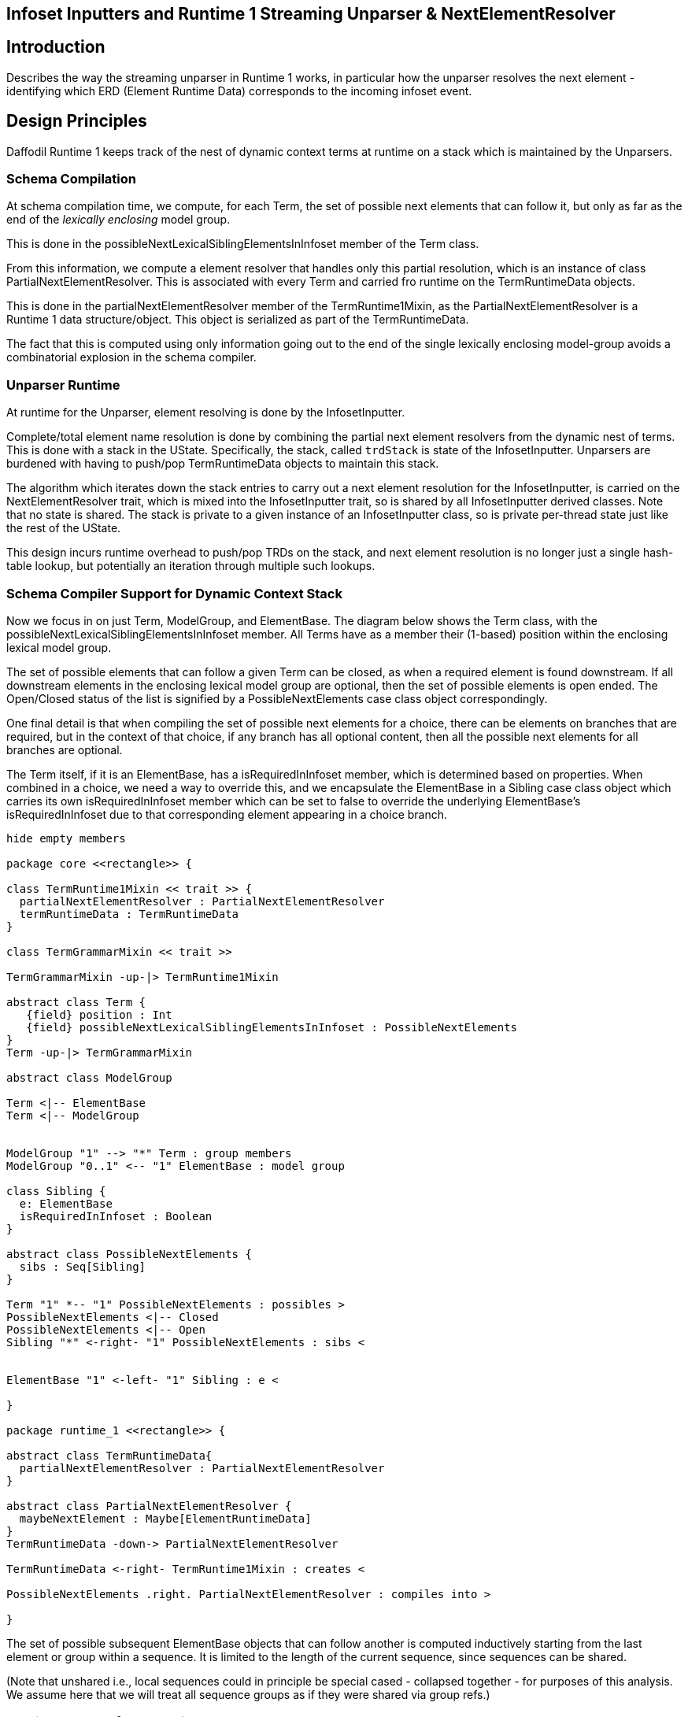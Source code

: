 :page-layout: page
:keywords: unparser InfosetInputter NextElementResolver Streaming
// ///////////////////////////////////////////////////////////////////////////
//
// This file is written in AsciiDoc.
//
// If you can read this comment, your browser is not rendering asciidoc automatically.
//
// You need to install the asciidoc plugin to Chrome or Firefox
// so that this page will be properly rendered for your viewing pleasure.
//
// You can get the plugins by searching the web for 'asciidoc plugin'
//
// You will want to change plugin settings to enable diagrams (they're off by default.)
// 
// You need to view this page with Chrome or Firefox.
//
// ///////////////////////////////////////////////////////////////////////////
//
// When editing, please start each sentence on a new line.
// See https://asciidoctor.org/docs/asciidoc-recommended-practices/#one-sentence-per-line[one sentence-per-line writing technique.]
// This makes textual diffs of this file useful in a similar way to the way they work for code.
//
// //////////////////////////////////////////////////////////////////////////

== Infoset Inputters and Runtime 1 Streaming Unparser & NextElementResolver

== Introduction

Describes the way the streaming unparser in Runtime 1 works, in particular how
the unparser resolves the next element - identifying which ERD (Element Runtime Data) 
corresponds to the incoming infoset event. 

== Design Principles 

Daffodil Runtime 1 keeps track of the nest of dynamic context terms at runtime on a stack which
is maintained by the Unparsers.

=== Schema Compilation

At schema compilation time, we compute, for each Term, the set of possible next
elements that can follow it, but only as far as the end of the _lexically 
enclosing_ model group. 

This is done in the possibleNextLexicalSiblingElementsInInfoset member of
the Term class.

From this information, we compute a element resolver that handles only this
partial resolution, which is an instance of class PartialNextElementResolver.
This is associated with every Term and carried fro runtime on the TermRuntimeData
objects.

This is done in the partialNextElementResolver member of the TermRuntime1Mixin,
as the PartialNextElementResolver is a Runtime 1 data structure/object.
This object is serialized as part of the TermRuntimeData. 

The fact that this is computed using only information going out to the end of the
single lexically enclosing model-group avoids a combinatorial
explosion in the schema compiler. 

=== Unparser Runtime

At runtime for the Unparser, element resolving is done by the InfosetInputter.

Complete/total element name resolution is done by combining the partial 
next element resolvers from the dynamic nest of terms. 
This is done with a stack in the UState. 
Specifically, the stack, called `trdStack` is state of the InfosetInputter. 
Unparsers are burdened with having to push/pop TermRuntimeData objects to maintain this stack.

The algorithm which iterates down the stack entries to carry out a next element
resolution for the InfosetInputter, is carried on the NextElementResolver trait, 
which is mixed into the InfosetInputter trait, so is shared by all InfosetInputter
derived classes. 
Note that no state is shared. 
The stack is private to a given instance of an InfosetInputter class, 
so is private per-thread state just like the rest of the UState.

This design incurs runtime overhead to push/pop TRDs on the stack,
and next element resolution is no longer just a single hash-table lookup, but
potentially an iteration through multiple such lookups.

=== Schema Compiler Support for Dynamic Context Stack

Now we focus in on just Term, ModelGroup, and ElementBase.
The diagram below shows the Term class, with the possibleNextLexicalSiblingElementsInInfoset
member.
All Terms have as a member their (1-based) position within the enclosing
lexical model group. 

The set of possible elements that can follow a given Term can be closed, 
as when a required element is found downstream. If all downstream elements
in the enclosing lexical model group are optional, then the set of possible
elements is open ended. The Open/Closed status of the list is 
signified by a PossibleNextElements case class object correspondingly.

One final detail is that when compiling the set of possible next elements for
a choice, there can be elements on branches that are required, but in 
the context of that choice, if any branch has all optional content, then
all the possible next elements for all branches are optional. 

The Term itself, if it is an ElementBase, has a isRequiredInInfoset member, which is determined
based on properties.
When combined in a choice, we need a way to override
this, and we encapsulate the ElementBase in a Sibling case class object which
carries its own isRequiredInInfoset member which can be set to false to
override the underlying ElementBase's isRequiredInInfoset due to that
corresponding element appearing in a choice branch. 

[plantuml, format="png"]     
....
hide empty members

package core <<rectangle>> {

class TermRuntime1Mixin << trait >> {
  partialNextElementResolver : PartialNextElementResolver
  termRuntimeData : TermRuntimeData
}

class TermGrammarMixin << trait >>

TermGrammarMixin -up-|> TermRuntime1Mixin

abstract class Term {
   {field} position : Int
   {field} possibleNextLexicalSiblingElementsInInfoset : PossibleNextElements
}
Term -up-|> TermGrammarMixin

abstract class ModelGroup

Term <|-- ElementBase
Term <|-- ModelGroup


ModelGroup "1" --> "*" Term : group members
ModelGroup "0..1" <-- "1" ElementBase : model group 

class Sibling {
  e: ElementBase
  isRequiredInInfoset : Boolean
}

abstract class PossibleNextElements {
  sibs : Seq[Sibling]
}

Term "1" *-- "1" PossibleNextElements : possibles >
PossibleNextElements <|-- Closed
PossibleNextElements <|-- Open
Sibling "*" <-right- "1" PossibleNextElements : sibs <


ElementBase "1" <-left- "1" Sibling : e <

}

package runtime_1 <<rectangle>> {

abstract class TermRuntimeData{
  partialNextElementResolver : PartialNextElementResolver
}

abstract class PartialNextElementResolver {
  maybeNextElement : Maybe[ElementRuntimeData]
}
TermRuntimeData -down-> PartialNextElementResolver

TermRuntimeData <-right- TermRuntime1Mixin : creates <

PossibleNextElements .right. PartialNextElementResolver : compiles into >

}

....

The set of possible subsequent ElementBase objects that can
follow another is computed inductively starting from the last element
or group within a sequence.
It is limited to the length of the current sequence, since sequences can be 
shared. 

(Note that unshared i.e., local sequences could in principle be
special cased - collapsed together - for purposes of this analysis.
We assume here that we will treat all sequence groups as if they were
shared via group refs.)

=== Runtime Support for Dynamic Context Stack

Below we show the runtime 1 objects that implement the next element resolution 
for the streaming unparser.

The Unparser has a UState, which has an InfosetInputter. 
The InfosetInputter trait mixes in the implementation of NextElementResolver
which provides the push/pop API for maintaining the TRD stack, and it 
provides the nextElement method which does complete next element resolving, chaining
through the PartialNextElementResolvers obtained from the stack of TRDs.

[plantuml, format="png"]     
....
hide empty members

package runtime_1 <<rectangle>> {

abstract class PartialNextElementResolver {
  maybeNextElement : Maybe[ElementRuntimeData]
}

abstract class NextElementResolver <<trait>> {
   def nextElement(name, ns, useNS) : ElementRuntimeData
   def pushTRD(trd)
   def popTRD()
}

NextElementResolver -right-> TermRuntimeData : has stack of

abstract class InfosetInputter


abstract class TermRuntimeData

TermRuntimeData *-down- "1" PartialNextElementResolver : has

abstract class UStateMain{
  pushTRD(trd)
  popTRD()
}

abstract class Unparser {
  pushTRD(trd)
  popTRD()
}

Unparser -down-> UStateMain : push/pop TRDs >

UStateMain -right-> InfosetInputter : push/pop TRDs >

InfosetInputter -up-|> NextElementResolver : is a


}
....

Any given PartialNextElementResolver can resolve a name (+ namespace when used)
to an ERD, or it can not be able to perform the resolution, which is not 
an error.

As a whole the next-element resoluiton algorithm requires that the unparser 
maintain the stack of TermRuntimeData objects and the resolution 
algorithm works down the stack using the partial resolver from the most-
recently pushed runtime data object first. 
If that does not resolve the element it either fails - because the partial
resolver knows that the incoming element event *must* be one of the possibilities
it represents (Closed set of possibles), or it moves to the next deeper runtime-data 
object on the stack having a partial next element resolver (for Open set of possibles),
and tries that. 
This continues until it succeeds, or until an ERD is found on the stack, at 
which point the resolution fails and an unparse error (fatal) is issued. 

Note that the context of next-element-resolution cannot span the boundary of a 
complex element. 
This is because an end-element event must be received before any subsequent 
element start events. 

This dynamic-context TRD stack need not be copied to UStates for Suspensions as 
those only occur after Infoset elements have been created. 

=== Some interactions, or non-interactions with other aspects of the Unparser

* Orthogonal to suspensions - next element resolution is over before a
  suspension is constructed for the element.

==== Interaction with ChoiceBranchMap

Next element resolving for the infoset inputter is orthogonal to 
choiceBranchMap - next element resolution must be done
first, and the result of it is used by the choiceBranchMap to choose
which branch of the choice is implied by arrival of that element.

=== Testing and Design for Test

* Schema Compiler
** Unit tests in scala code for schema compiler methods that compute the _possibles_ object.
 These should cover various combinations of sequences/choices with required
 and optional elements and groups shared using group references.
** Instrumentation in the schema compiler to measure the amount of work going
 on so that combinatorial explosions are detected earlier.
 This should output a report of the metrics at the end of compilation, or perhaps 
 incrementally as compilation proceeds. 
 
* Runtime 1
** Faking TRDs so as to test XML InfosetOutputters in unit testing. Only the
 partialNextElementResolver member of the TRD is needed. 
 It may be possible to use
 the schema compiler to create the appropriate scenario of TRDs and ERDs and
 then the InfosetOutputter push(trd) method can be called to create a stack 
 that matches a test scenario. This allows testing the nextElement resolver
 algorithm in isolation from the push/pop logic that Unparsers must maintain.
** Unparsers must push/pop appropriately. Possibly built in checking can be
 put in place that detects when a pop is missing? This is TBD as the push/pop 
 may or may not be able to be centralized in the code base. 


=== Summary of Features

* Dynamic context stack (stack of RuntimeData) in UState
* Unparsers maintain dynamic context stack, pushing and popping TRDs as model-groups are processed.
* Stack algorithm for NextElementResolver runs down stack trying partial resolutions
* Algorithms on Term to determine sets of possibly following infoset events.

== Appendix: Review of DSOM Design

=== DSOM Term Classes

In Daffodil, DSOM now enables sharing of ModelGroup members, which are instances 
of classes derived from Term.

The Term class is central to Daffodil because Terms are the entities that can
can resolve scoped properties by combining those from an element ref or group ref, to 
and element decl or group def, from element decl to type def, etc. 
Term is the start point for the chains of non-default property providers, 
and for the chains of default property providers, from which scoped properties are resolved. 

For review, a DSOM class diagram showing the Term class hierarchy is below. 

[plantuml, format="png"]     
....
hide empty members
abstract class Term

together { 
  abstract class SequenceTermBase
  abstract class ChoiceTermBase
  abstract class ElementBase
}

abstract class ModelGroup

Term <|-- ElementBase
Term <|-- ModelGroup
ModelGroup <|-- SequenceTermBase
ModelGroup <|-- ChoiceTermBase

abstract class LocalElementDeclBase
ElementBase <|-- LocalElementDeclBase
LocalElementDeclBase <|-- LocalElementDecl
abstract class AbstractElementRef
ElementBase <|-- AbstractElementRef
AbstractElementRef <|-- Root
AbstractElementRef <|-- ElementRef

together {
  class LocalElementDecl
  class ElementRef

  class Sequence
  class SequenceGroupRef 
  class Choice
  class ChoiceGroupRef
}
together {
  class Root
  class PrefixLengthQuasiElementDecl
  class RepTypeQuasiElementDecl
  class ChoiceBranchImpliedSequence
}
abstract class QuasiElementDeclBase
LocalElementDeclBase <|-- QuasiElementDeclBase
QuasiElementDeclBase <|-- PrefixLengthQuasiElementDecl
QuasiElementDeclBase <|-- RepTypeQuasiElementDecl

abstract class SequenceGroupTermBase
SequenceTermBase <|-- SequenceGroupTermBase
SequenceTermBase <|-- ChoiceBranchImpliedSequence
SequenceGroupTermBase <|-- Sequence
SequenceGroupTermBase <|-- SequenceGroupRef

abstract class ChoiceGroupTermBase
ChoiceTermBase <|-- ChoiceGroupTermBase
ChoiceGroupTermBase <|-- Choice
ChoiceGroupTermBase <|-- ChoiceGroupRef

ModelGroup "1" ..> "*" Term : group members
ModelGroup "0..1" <-- "1" ElementBase : model group 

....

The above reflects the status quo of objects. 
The concrete classes are all at the bottom (marked with C). 

Most of organizing principles depend on just the core abstract classes.
Here's the same diagram, but focusing in on just the core abstract classes.

[plantuml, format="png"]     
....
hide empty members
abstract class Term

together { 
  abstract class SequenceTermBase
  abstract class ChoiceTermBase
  abstract class ElementBase
}

abstract class ModelGroup
abstract class GroupDefLike <<trait>>
abstract class GroupRef <<trait>>

Term <|-- ElementBase
Term <|-up- ModelGroup
ModelGroup <|-- SequenceTermBase
ModelGroup <|-- ChoiceTermBase
GroupDefLike <|.. ModelGroup : some are
GroupRef <|.. ModelGroup : some are
GroupRef -left-> GroupDefLike : group ref

GroupDefLike "1" -up-> "*" Term : group members
ModelGroup "0..1" <-- "1" ElementBase : model group 

....

The dashed lines from ModelGroup are to illustrate that some ModelGroup classes
inherit from GroupDefLike, as they define lexically, a surround of their group
members.
Other ModelGroup classes inherit GroupRef (SequenceGroupRef and ChoiceGroupRef)
which share the group definition. 
Ignoring the Root element for a moment, every Term has a lexically enclosing 
ModelGroup which inherits from GroupDefLike. This is the mechanism by which
ModelGroups and their contents can be shared in multiple distinct contexts.

With those classes in mind, we can look into the changes to Daffodil
to support a _dynamic context stack_.

CAUTION: Some code in the schema compiler has moved around to prepare for an era where
Daffodil supports more than one backend/runtime system. 
See the <<Appendix: Schema Compiler grammar and runtime1 Packages,Appendix: Schema Compiler grammar and runtime1 Packages>> 


== Appendix: Schema Compiler grammar and runtime1 Packages

The basic DSOM object classes are composed by mixin with components coming 
from different packages that separate concerns.

Some basic non-function-changing refactoring begins the process of breaking out 
runtime1-specific code and separating that from code that will be in common
to all runtime backends. 

The primary packages in the schema compiler (daffodil-core) are:

* dsom - The Daffodil Schema Object Model - object corresponding to the parts
of a DFDL schema. Handles properties, property scoping, include/import,
namespaces, and all XML-schema-related functionality.
* grammar - Introduces combinators and primitives of the data syntax grammar.
Supposed to contain all backend/runtime independent logic.
* runtime1 - Logic (mixins, methods, members, classes, etc.) specific to the
_Runtime 1_ backend. 
For example, this includes calculations that create the data structures 
needed to support streaming unparsing, a complex behavior that other Daffodil
runtime backends are unlikely to implement. 

Some primary classes and mixins from these packages are shown here:

[plantuml, format="png"]     
....
hide empty members
package core <<rectangle>> {

package grammar {

abstract class Gram <<trait>> {
}

abstract class TermGrammarMixin <<trait>> {
  def gram : Gram
  }
abstract class ModelGroupGrammarMixin <<trait>>
abstract class ElementBaseGrammarMixin <<trait>>
abstract class SequenceGrammarMixin <<trait>>
abstract class ChoiceGrammarMixin <<trait>>
}

note bottom of grammar
  Contains Combinators and Primitives that
  represent the grammar regions that make up
  the data syntax grammar. 
  
  Optimizes this in a runtime-backend independent 
  manner.
end note

package runtime1 {

abstract class GramRuntime1Mixin <<trait>> {
  def parser(): Parser
  def unparser(): Unparser
}
Gram -up-|> GramRuntime1Mixin
abstract class TermRuntime1Mixin <<trait>> {
  def termRuntimeData
}
TermGrammarMixin -up-> TermRuntime1Mixin
abstract class ModelGroupRuntime1Mixin <<trait>> {
  def termRuntimeData = modelGroupRuntimeData
  def modelGroupRuntimeData
}
ModelGroupGrammarMixin -up-> ModelGroupRuntime1Mixin
abstract class ElementBaseRuntime1Mixin <<trait>> {
  def termRuntimeData = elementRuntimeData
  lazy val elementRuntimeData
}
ElementBaseGrammarMixin -up-> ElementBaseRuntime1Mixin
abstract class SequenceRuntime1Mixin <<trait>> {
  def modelGroupRuntimeData = sequenceRuntimeData
  lazy val sequenceRuntimeData
}
SequenceGrammarMixin -up-> SequenceRuntime1Mixin
abstract class ChoiceRuntime1Mixin <<trait>> {
  def modelGroupRuntimeData = choiceRuntimeData
  lazy val choiceRuntimeData
}
ChoiceGrammarMixin -up-> ChoiceRuntime1Mixin

}

note bottom of runtime1
  Contains mixins with methods and members 
  specific to the Runtime 1 backend.
end note

package dsom {
abstract class Term
Term -up-|> TermGrammarMixin
Term -up-> Gram : gram

together { 
  abstract class SequenceTermBase
  abstract class ChoiceTermBase
  abstract class ElementBase
}

abstract class ModelGroup
ModelGroup -up-|> ModelGroupGrammarMixin
ElementBase -up-|> ElementBaseGrammarMixin
SequenceTermBase -up-> SequenceGrammarMixin
ChoiceTermBase -up-|> ChoiceGrammarMixin

Term <|-- ElementBase
Term <|-- ModelGroup
ModelGroup <|-- SequenceTermBase
ModelGroup <|-- ChoiceTermBase


ModelGroup "1" --> "*" Term : group members
ModelGroup "0..1" <-- "1" ElementBase : model group 
}
}
....

CAUTION: The grammar.primitives package has not yet been refactored to break
runtime1-specific methods out into runtime1-package mixins.
Each Primitive or 
Combinator should mixin a trait for each runtime. 

CAUTION: DPath expressions are another whole area that are not as yet 
refactored to separate specific runtime 1 functionality from general 
functionality.

CAUTION: Eventually this mixin of runtime should be unmixed and converted 
into a delegation structure so that one can choose a runtime instead of
having all runtimes mixed in. E.g., today every runtime has to use 
different method names. 

== Appendix: An Aside about a Recursive Future

In a future version of DFDL we plan to allow recursive definitions.
It is theoretically possible to define a recursive structure using
only reusable groups:

    <xs:element name="r">
      <xs:complexType>
        <xs:group ref="g"/>
      </xs:complexType>
    </xs:eleemnt>

    <xs:group name="g">
      <xs:choice>
        <xs:sequence>
          <xs:sequence>
          <xs:annotation><xs:appinfo source="http://www.ogf.org/dfdl/">
            <dfdl:assert testKind="pattern" testPattern="."/><!-- there is more data -->
          </xs:appinfo></xs:annotation>
          </xs:sequence>
          <xs:element name="x" type="xs:string" dfdl:length="1" dfdl:lengthKind="explicit"/>
          <xs:group ref="g"/>
        </xs:sequence>
        <xs:sequence/>
     </xs:choice>
    <xs:group>

The above example simulates an array using group recursion. 

CAUTION: It is not clear that even if DFDL allows recursion it would allow it on
groups alone. 
Requiring recursion to utilize elements would seem to be consistent with DFDL's 
current restriction which requires repeating/optional things to be elements. 

CAUTION: Furthermore, it is not clear if the above is allowed in XML Schema.
XML Schema's UPA rules may in fact require elements to be used in the
formulation of recursive structure.

Recursion requires evolution of the current Daffodil architecture to one that 
enables sharing of definitions of groups, elements and types. 

== Notes on Rationale and Evolution from Earlier Design Points

This section describes the implementation prior to the fix to Daffodil-2192, and
how it evolved. The changes from the prior design were significant. 

The code design is somewhat simpler in that prior code has two different kinds of 
next element resolvers, one for next-siblings, and one for first children of
an element of complex type. 
This is simplified in the current design. There is only one PartialNextElementResolver
per TermRuntimeData object.  

Note that the prior NextElementResolver class went away and
its functionality appears in the PartialNextElementResolver to
reflect that the class itself implements only
part of the algorithm.

=== Prior Behavior (Flawed) Part 1

Currently, the InfosetInputter architecture is dependent on being able to 
take an element name (+ namespace when used), have as a context a current 
element ElementRuntimeData object, and then given a hash-table which is 
stored on the element ERD, lookup the name and namespace (when used) to 
get the next element ERD. 
This lookup hash table is encapsulated in the NextElementResolver classes. 
At schema compile time, given each element ERD, it is precomputed what the 
possible valid set of subsequent following ERDs can be (including the current 
one again, in case of an array). 
This set of possibilities is captured in an instance of the NextElementResolver
 class, and is stored on each ERD. 

This process makes unparsing a self-validating kind of processing. 
As an external representation of the Infoset is converted into an
actual stream of Infoset events, each incoming element event is
scrutinized against the schema for whether it is allowed.
This scrutiny is built into the fact that the incoming element
name+namespace is being looked up in the NextElementResolver, and then
once each element is created, a new NextElementResolver object is
taken from its ERD for the next infoset event lookup.

An invariant (which remains true in current behavior and in proposed new 
changes) is that the next element resolution process cannot cross a complex
-type element boundary, as an end-element event ends the scope of the possible 
legal subsequent elements that can arrive next. 
However, within a complex type, there can be many groups and group references. 

This architecture depends on the fact that the ElementRuntimeData (ERD) objects 
are unique per element, and per element context - that is, they are depending 
on the fact that element ERDs are not shared and so they uniquely identify both 
the element, and the context of that element (nest of all enclosing groups).

As part of the changes to fix our schema compiler speed/space issues
(DAFFODIL-1444), this assumption is no longer valid.
Elements (specifically DSOM ElementBase objects) can be shared. Groups
can be shared.
The expected improvement in schema compiler performance and the space
reduction is fundamentally driven from this sharing. 
This sharing is also needed to implement a desirable future feature
which is to enable recursive definitions in DFDL.

Ultimately, the required change is from one where an ERD is a unique
identifier of an element and all its dynamic context, to one where
because ERDs are shared, the Unparser runtime must maintain a stack of
the dynamic context information sufficient to perform next-element
resolution as each infoset event must be synthesized.

See also <<Appendix: An Aside about a Recursive Future,Appendix: An Aside about a Recursive Future>> 

=== Prior Behavior (Flawed) Part 2

As part of changes to _eventually_ improve schema compiler space and speed usage,
(DAFFODIL-1444) we introduced sharing information to the DSOM objects in the schema. 

The sharing information is present - every global schema component
object can examine every context in the schema from which it is shared.

This unfortunately creates a situation where we get a combinatorial explosion
of computation. 
The sharable objects, such as a group definition, are still today NOT being
shared, they are being copied. 
Yet within each copy, each element in it behaves as if it was being shared.
So, for example, if you ask the last element of a group definition what possible
elements can follow it, it responds with a list of every element that can 
follow for every context where the group is referenced. 
What's worse, this same thing is calculated repeatedly since the sharable
group is, in fact, not being shared currently so there are many copies of 
this final element to do this computation on. 

The result is something which grows in algorithmic complexity very fast. 
If you have a very small schema or wait long enough, then compilation of the
schema should complete and be correct. 
Hence, most all small tests work fine.
Larger schemas fail to finish compiling in any reasonable amount of time or
memory space. 